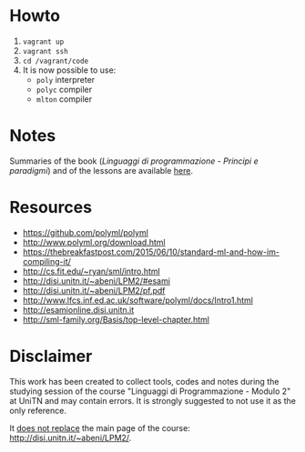 * Howto
  1) =vagrant up=
  2) =vagrant ssh=
  3) =cd /vagrant/code=
  4) It is now possible to use:
  	 - =poly= interpreter
  	 - =polyc= compiler
  	 - =mlton= compiler

* Notes
  Summaries of the book (/Linguaggi di programmazione - Principi e paradigmi/) and of the lessons are available [[file:notes/funzionale.org][here]].
* Resources
  - https://github.com/polyml/polyml
  - http://www.polyml.org/download.html
  - https://thebreakfastpost.com/2015/06/10/standard-ml-and-how-im-compiling-it/
  - http://cs.fit.edu/~ryan/sml/intro.html
  - http://disi.unitn.it/~abeni/LPM2/#esami
  - http://disi.unitn.it/~abeni/LPM2/pf.pdf
  - http://www.lfcs.inf.ed.ac.uk/software/polyml/docs/Intro1.html
  - http://esamionline.disi.unitn.it
  - http://sml-family.org/Basis/top-level-chapter.html
* Disclaimer
  This work has been created to collect tools, codes  and notes during the studying session of the course "Linguaggi di Programmazione - Modulo 2" at UniTN and may contain errors. It is strongly suggested to not use it as the only reference.

  It _does not replace_ the main page of the course: http://disi.unitn.it/~abeni/LPM2/.
